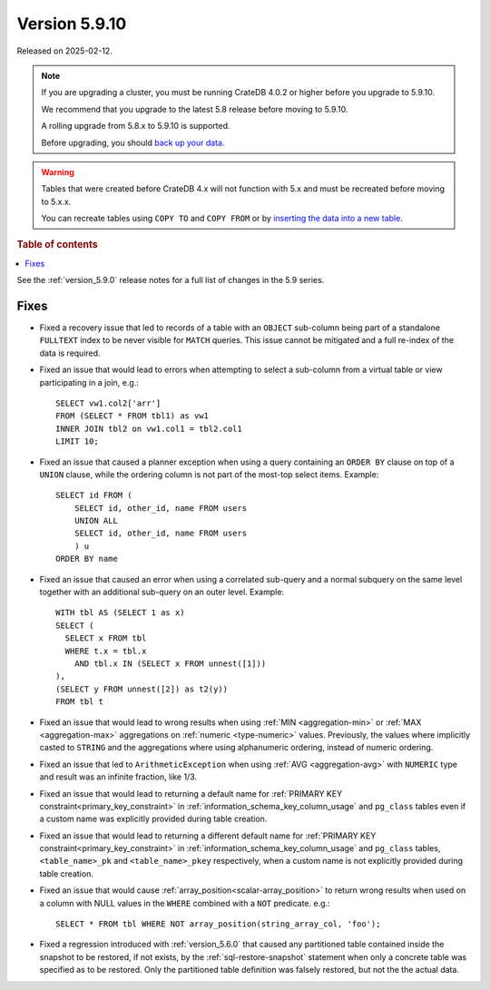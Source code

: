.. _version_5.9.10:

==============
Version 5.9.10
==============

Released on 2025-02-12.

.. NOTE::
    If you are upgrading a cluster, you must be running CrateDB 4.0.2 or higher
    before you upgrade to 5.9.10.

    We recommend that you upgrade to the latest 5.8 release before moving to
    5.9.10.

    A rolling upgrade from 5.8.x to 5.9.10 is supported.

    Before upgrading, you should `back up your data`_.

.. WARNING::

    Tables that were created before CrateDB 4.x will not function with 5.x
    and must be recreated before moving to 5.x.x.

    You can recreate tables using ``COPY TO`` and ``COPY FROM`` or by
    `inserting the data into a new table`_.

.. _back up your data: https://crate.io/docs/crate/reference/en/latest/admin/snapshots.html

.. _inserting the data into a new table: https://crate.io/docs/crate/reference/en/latest/admin/system-information.html#tables-need-to-be-recreated

.. rubric:: Table of contents

.. contents::
   :local:

See the :ref:`version_5.9.0` release notes for a full list of changes in the
5.9 series.

Fixes
=====

- Fixed a recovery issue that led to records of a table with an ``OBJECT``
  sub-column being part of a standalone ``FULLTEXT`` index to be never visible
  for ``MATCH`` queries. This issue cannot be mitigated and a full re-index of
  the data is required.

- Fixed an issue that would lead to errors when attempting to select a
  sub-column from a virtual table or view participating in a join, e.g.::

    SELECT vw1.col2['arr']
    FROM (SELECT * FROM tbl1) as vw1
    INNER JOIN tbl2 on vw1.col1 = tbl2.col1
    LIMIT 10;

- Fixed an issue that caused a planner exception when using a query containing
  an ``ORDER BY`` clause on top of a ``UNION`` clause, while the ordering column
  is not part of the most-top select items. Example::

    SELECT id FROM (
        SELECT id, other_id, name FROM users
        UNION ALL
        SELECT id, other_id, name FROM users
        ) u
    ORDER BY name

- Fixed an issue that caused an error when using a correlated sub-query and
  a normal subquery on the same level together with an additional sub-query on
  an outer level. Example::

    WITH tbl AS (SELECT 1 as x)
    SELECT (
      SELECT x FROM tbl
      WHERE t.x = tbl.x
        AND tbl.x IN (SELECT x FROM unnest([1]))
    ),
    (SELECT y FROM unnest([2]) as t2(y))
    FROM tbl t

- Fixed an issue that would lead to wrong results when using
  :ref:`MIN <aggregation-min>` or :ref:`MAX <aggregation-max>` aggregations on
  :ref:`numeric <type-numeric>` values. Previously, the values where implicitly
  casted to ``STRING`` and the aggregations where using alphanumeric ordering,
  instead of numeric ordering.

- Fixed an issue that led to ``ArithmeticException`` when using
  :ref:`AVG <aggregation-avg>` with ``NUMERIC`` type and result was an infinite
  fraction, like 1/3.

- Fixed an issue that would lead to returning a default name for
  :ref:`PRIMARY KEY constraint<primary_key_constraint>` in
  :ref:`information_schema_key_column_usage` and ``pg_class`` tables even if a
  custom name was explicitly provided during table creation.

- Fixed an issue that would lead to returning a different default name for
  :ref:`PRIMARY KEY constraint<primary_key_constraint>` in
  :ref:`information_schema_key_column_usage` and ``pg_class`` tables,
  ``<table_name>_pk`` and ``<table_name>_pkey`` respectively, when a custom
  name is not explicitly provided during table creation.

- Fixed an issue that would cause :ref:`array_position<scalar-array_position>`
  to return wrong results when used on a column with NULL values in the
  ``WHERE`` combined with a ``NOT`` predicate. e.g.::

    SELECT * FROM tbl WHERE NOT array_position(string_array_col, 'foo');

- Fixed a regression introduced with :ref:`version_5.6.0` that caused any
  partitioned table contained inside the snapshot to be restored, if not exists,
  by the :ref:`sql-restore-snapshot` statement when only a concrete table was
  specified as to be restored. Only the partitioned table definition was falsely
  restored, but not the the actual data.
